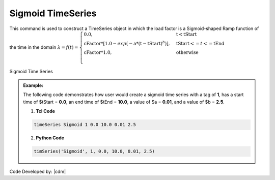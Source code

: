 Sigmoid TimeSeries
^^^^^^^^^^^^^^^^^^

This command is used to construct a TimeSeries object in which the load factor is a Sigmoid-shaped Ramp function of the time in the domain :math:`\lambda = f(t) = \begin{cases} \text{0.0}, & \text{t} < \text{tStart}\\
\text{cFactor} * [1.0 - exp(-\text{a}*(\text{t}-\text{tStart})^b)], &\text{tStart} <= t <= \text{tEnd}\\
\text{cFactor} *\text{1.0}, &\text{otherwise}\\
\end{cases}`

.. figure:: figures/SigTimeSeries.png
	:align: center
	:figclass: align-center

	Sigmoid Time Series

.. function:: timeSeries Sigmoid $tag $tStart $tEnd $a $b <-factor $cFactor> 

.. csv-table:: 
   :header: "Argument", "Type", "Description"
   :widths: 10, 10, 62

      $tag, |integer|, unique tag among TimeSeries objects.
      $tStart, |float|, starting time of non-zero load factor
      $tEnd, |float|, ending time of non-zero load factor
      $a, |float|, rate parameter ($a > 0)
      $b, |float|, shape parameter ($b > 0, ideally $b > 1.0)
      $cFactor, |float|, the load factor amplification factor (optional: default=1.0)

.. admonition:: Example:

   The following code demonstrates how user would create a sigmoid time series with a tag of **1**, has a start time of $tStart = **0.0**, an end time of $tEnd = **10.0**, a value of $a = **0.01**, and a value of $b = **2.5**.

   1. **Tcl Code**

   .. code-block:: none

      timeSeries Sigmoid 1 0.0 10.0 0.01 2.5 


   2. **Python Code**

   .. code-block:: python

      timSeries('Sigmoid', 1, 0.0, 10.0, 0.01, 2.5)


Code Developed by: |cdm|



